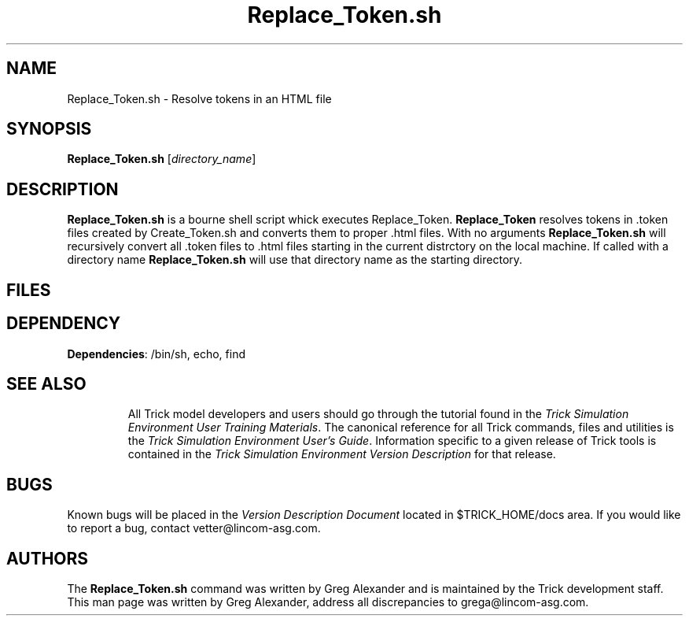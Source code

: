 .TH Replace_Token.sh 1 "May 17, 2000" "Trick" "Trick User's Manual"
.SH NAME
Replace_Token.sh \- Resolve tokens in an HTML file
.SH SYNOPSIS
\fBReplace_Token.sh\fP [\fIdirectory_name\fP]
.SH DESCRIPTION
\fBReplace_Token.sh\fP is a bourne shell script whick executes Replace_Token.  
\fBReplace_Token\fP resolves tokens in .token files created by Create_Token.sh
and converts them to proper .html files.  With no arguments \fBReplace_Token.sh\fP 
will recursively convert all .token files to .html files starting in the 
current distrctory on the local machine.  If called with a directory name 
\fBReplace_Token.sh\fP will use that directory name as the starting directory.
.SH FILES
.TP
.SH DEPENDENCY
.TP
\fBDependencies\fP: /bin/sh, echo, find
.TP
.SH "SEE ALSO"
All Trick model developers and users should go through the tutorial found
in the \fITrick Simulation Environment User Training Materials\fP.
The canonical reference for all Trick commands, files and utilities is the
\fITrick Simulation Environment User's Guide\fP.  Information specific to a
given release of Trick tools is contained in the \fITrick Simulation
Environment Version Description\fP for that release.
.PP
.\" .SH DIAGNOSTICS
.\" How to determine why the command failed.
.SH BUGS
Known bugs will be placed in the \fIVersion Description Document\fP located in
$TRICK_HOME/docs area.  If you would like to report a bug, contact
vetter@lincom-asg.com.
.SH AUTHORS
The \fBReplace_Token.sh\fP command was written by Greg Alexander and is maintained by the
Trick development staff.  This man page was written by Greg Alexander,
address all discrepancies to grega@lincom-asg.com.

